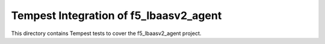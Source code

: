 ===============================================
Tempest Integration of f5_lbaasv2_agent
===============================================

This directory contains Tempest tests to cover the f5_lbaasv2_agent project.

